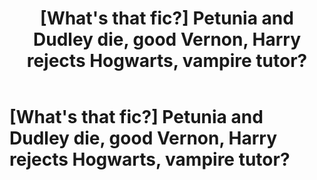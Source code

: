 #+TITLE: [What's that fic?] Petunia and Dudley die, good Vernon, Harry rejects Hogwarts, vampire tutor?

* [What's that fic?] Petunia and Dudley die, good Vernon, Harry rejects Hogwarts, vampire tutor?
:PROPERTIES:
:Author: mercurytango
:Score: 1
:DateUnix: 1560729266.0
:DateShort: 2019-Jun-17
:END:
